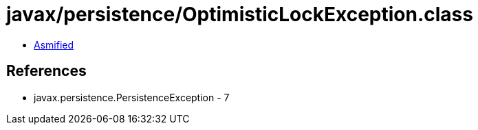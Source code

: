 = javax/persistence/OptimisticLockException.class

 - link:OptimisticLockException-asmified.java[Asmified]

== References

 - javax.persistence.PersistenceException - 7
